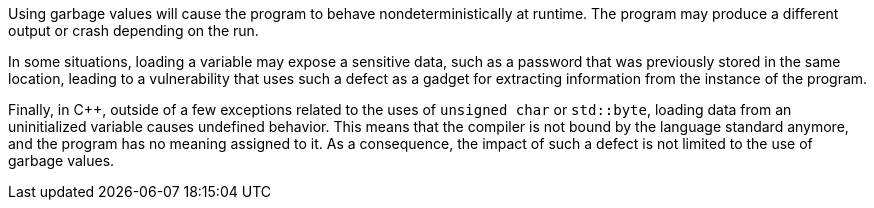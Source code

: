 
Using garbage values will cause the program to behave
nondeterministically at runtime.
The program may produce a different output or crash depending on the run.

In some situations, loading a variable may expose a sensitive data,
such as a password that was previously stored in the same location,
leading to a vulnerability that uses such a defect
as a gadget for extracting information from the instance
of the program.

Finally, in {cpp}, outside of a few exceptions related to the uses of `unsigned char` or `std::byte`,
loading data from an uninitialized variable causes undefined behavior.
This means that the compiler is not bound by the language standard anymore,
and the program has no meaning assigned to it.
As a consequence,
the impact of such a defect is not limited to the use of garbage values.
